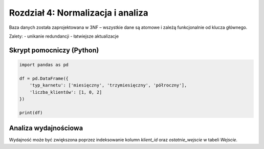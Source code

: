 
Rozdział 4: Normalizacja i analiza
==================================

Baza danych została zaprojektowana w 3NF – wszystkie dane są atomowe i zależą funkcjonalnie od klucza głównego.

Zalety:
- unikanie redundancji
- łatwiejsze aktualizacje

Skrypt pomocniczy (Python)
--------------------------

.. code-block:: python

   import pandas as pd

   df = pd.DataFrame({
       'typ_karnetu': ['miesięczny', 'trzymiesięczny', 'półroczny'],
       'liczba_klientów': [1, 0, 2]
   })

   print(df)

Analiza wydajnościowa
---------------------
Wydajność może być zwiększona poprzez indeksowanie kolumn `klient_id` oraz `ostatnie_wejscie` w tabeli `Wejscie`.
